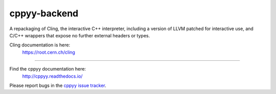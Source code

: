cppyy-backend
=============

A repackaging of Cling, the interactive C++ interpreter, including a version
of LLVM patched for interactive use, and C/C++ wrappers that expose no further
external headers or types.


Cling documentation is here:
  https://root.cern.ch/cling

----

Find the cppyy documentation here:
  http://cppyy.readthedocs.io/

Please report bugs in the `cppyy issue tracker <https://bitbucket.org/wlav/cppyy/issues>`_.

